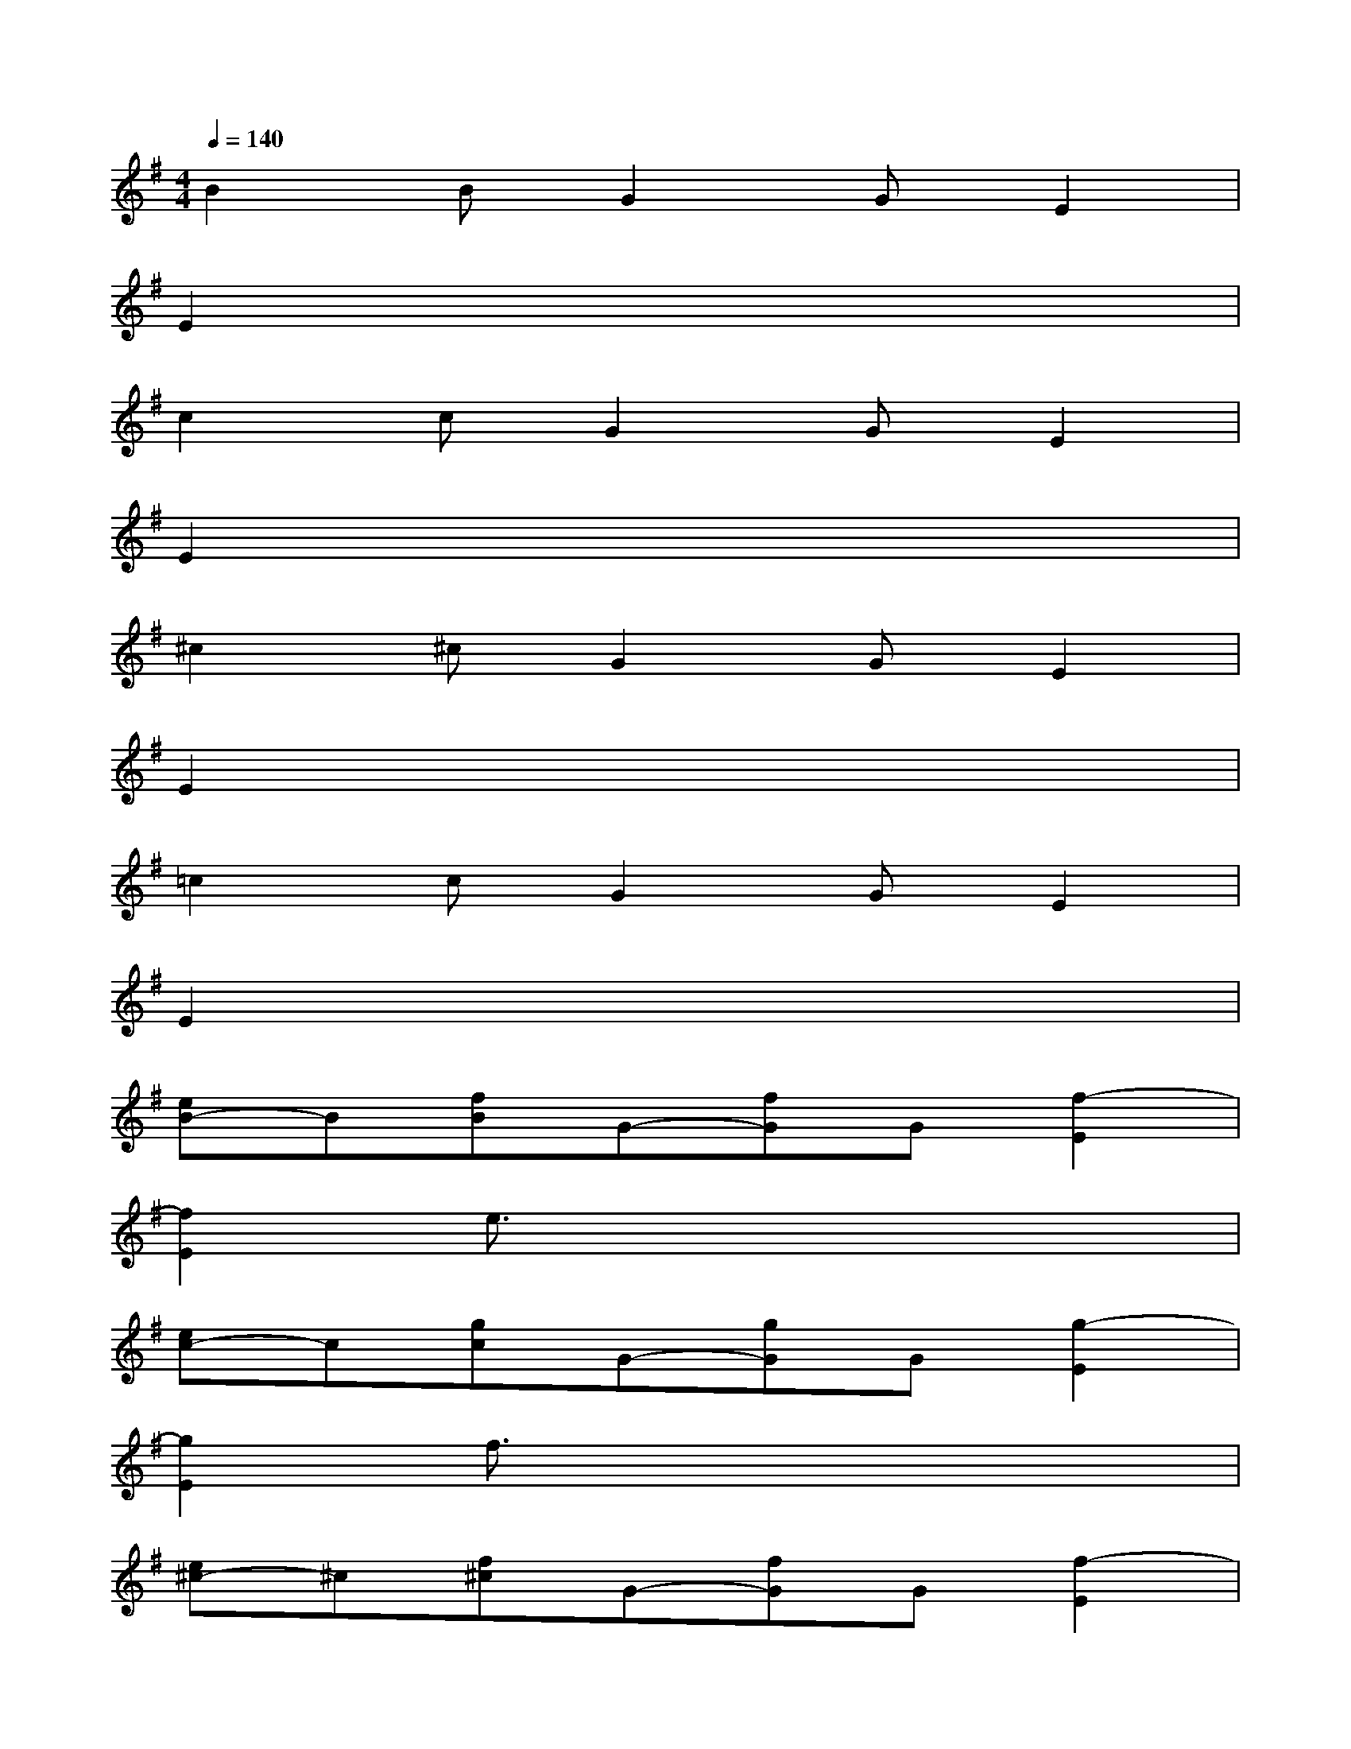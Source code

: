 X:1
T:
M:4/4
L:1/8
Q:1/4=140
K:G%1sharps
V:1
B2BG2GE2|
E2x6|
c2cG2GE2|
E2x6|
^c2^cG2GE2|
E2x6|
=c2cG2GE2|
E2x6|
[eB-]B[fB]G-[fG]G[f2-E2]|
[f2E2]e3/2x4x/2|
[ec-]c[gc]G-[gG]G[g2-E2]|
[g2E2]f3/2x4x/2|
[e^c-]^c[f^c]G-[fG]G[f2-E2]|
[f2E2]e3/2x4x/2|
[eB-]B[gB]G-[gG]G[g2-E2]|
[g2E2]f3/2x4x/2